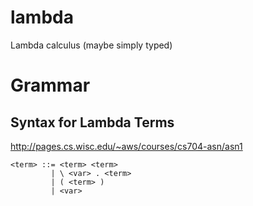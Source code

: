 * lambda
Lambda calculus (maybe simply typed)

* Grammar
** Syntax for Lambda Terms
   http://pages.cs.wisc.edu/~aws/courses/cs704-asn/asn1
  #+begin_src 
  <term> ::= <term> <term>
           | \ <var> . <term>
           | ( <term> )
           | <var>
  #+end_src
